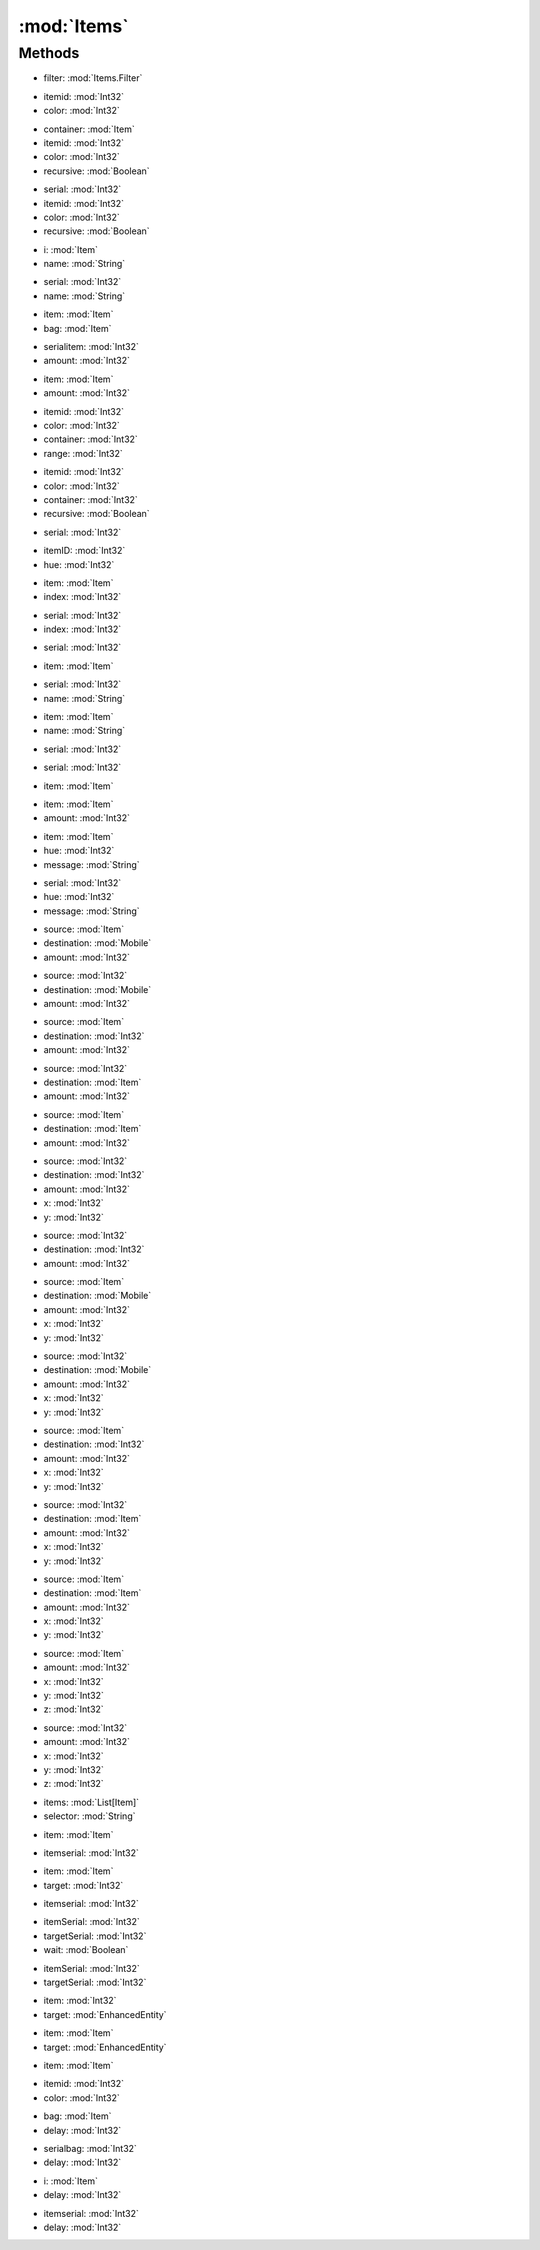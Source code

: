 :mod:`Items`
========================================
.. py:module:: Items



Methods
--------------

.. py:function:: Items.ApplyFilter(filter) -> List[Item]


* filter: :mod:`Items.Filter` 




.. py:function:: Items.BackpackCount(itemid, color) -> Int32


* itemid: :mod:`Int32` 
* color: :mod:`Int32` 




.. py:function:: Items.ContainerCount(container, itemid, color, recursive) -> Int32


* container: :mod:`Item` 
* itemid: :mod:`Int32` 
* color: :mod:`Int32` 
* recursive: :mod:`Boolean` 




.. py:function:: Items.ContainerCount(serial, itemid, color, recursive) -> Int32


* serial: :mod:`Int32` 
* itemid: :mod:`Int32` 
* color: :mod:`Int32` 
* recursive: :mod:`Boolean` 




.. py:function:: Items.ContextExist(i, name) -> Int32


* i: :mod:`Item` 
* name: :mod:`String` 




.. py:function:: Items.ContextExist(serial, name) -> Int32


* serial: :mod:`Int32` 
* name: :mod:`String` 




.. py:function:: Items.DropFromHand(item, bag) -> Void


* item: :mod:`Item` 
* bag: :mod:`Item` 




.. py:function:: Items.DropItemGroundSelf(serialitem, amount) -> Void


* serialitem: :mod:`Int32` 
* amount: :mod:`Int32` 




.. py:function:: Items.DropItemGroundSelf(item, amount) -> Void


* item: :mod:`Item` 
* amount: :mod:`Int32` 




.. py:function:: Items.FindByID(itemid, color, container, range) -> Item


* itemid: :mod:`Int32` 
* color: :mod:`Int32` 
* container: :mod:`Int32` 
* range: :mod:`Int32` 




.. py:function:: Items.FindByID(itemid, color, container, recursive) -> Item


* itemid: :mod:`Int32` 
* color: :mod:`Int32` 
* container: :mod:`Int32` 
* recursive: :mod:`Boolean` 




.. py:function:: Items.FindBySerial(serial) -> Item


* serial: :mod:`Int32` 




.. py:function:: Items.GetImage(itemID, hue) -> Bitmap


* itemID: :mod:`Int32` 
* hue: :mod:`Int32` 




.. py:function:: Items.GetPropStringByIndex(item, index) -> String


* item: :mod:`Item` 
* index: :mod:`Int32` 




.. py:function:: Items.GetPropStringByIndex(serial, index) -> String


* serial: :mod:`Int32` 
* index: :mod:`Int32` 




.. py:function:: Items.GetPropStringList(serial) -> List[String]


* serial: :mod:`Int32` 




.. py:function:: Items.GetPropStringList(item) -> List[String]


* item: :mod:`Item` 




.. py:function:: Items.GetPropValue(serial, name) -> Single


* serial: :mod:`Int32` 
* name: :mod:`String` 




.. py:function:: Items.GetPropValue(item, name) -> Single


* item: :mod:`Item` 
* name: :mod:`String` 




.. py:function:: Items.GetTotalResistProp(serial) -> Single


* serial: :mod:`Int32` 




.. py:function:: Items.Hide(serial) -> Void


* serial: :mod:`Int32` 




.. py:function:: Items.Hide(item) -> Void


* item: :mod:`Item` 




.. py:function:: Items.Lift(item, amount) -> Void


* item: :mod:`Item` 
* amount: :mod:`Int32` 




.. py:function:: Items.Message(item, hue, message) -> Void


* item: :mod:`Item` 
* hue: :mod:`Int32` 
* message: :mod:`String` 




.. py:function:: Items.Message(serial, hue, message) -> Void


* serial: :mod:`Int32` 
* hue: :mod:`Int32` 
* message: :mod:`String` 




.. py:function:: Items.Move(source, destination, amount) -> Void


* source: :mod:`Item` 
* destination: :mod:`Mobile` 
* amount: :mod:`Int32` 




.. py:function:: Items.Move(source, destination, amount) -> Void


* source: :mod:`Int32` 
* destination: :mod:`Mobile` 
* amount: :mod:`Int32` 




.. py:function:: Items.Move(source, destination, amount) -> Void


* source: :mod:`Item` 
* destination: :mod:`Int32` 
* amount: :mod:`Int32` 




.. py:function:: Items.Move(source, destination, amount) -> Void


* source: :mod:`Int32` 
* destination: :mod:`Item` 
* amount: :mod:`Int32` 




.. py:function:: Items.Move(source, destination, amount) -> Void


* source: :mod:`Item` 
* destination: :mod:`Item` 
* amount: :mod:`Int32` 




.. py:function:: Items.Move(source, destination, amount, x, y) -> Void


* source: :mod:`Int32` 
* destination: :mod:`Int32` 
* amount: :mod:`Int32` 
* x: :mod:`Int32` 
* y: :mod:`Int32` 




.. py:function:: Items.Move(source, destination, amount) -> Void


* source: :mod:`Int32` 
* destination: :mod:`Int32` 
* amount: :mod:`Int32` 




.. py:function:: Items.Move(source, destination, amount, x, y) -> Void


* source: :mod:`Item` 
* destination: :mod:`Mobile` 
* amount: :mod:`Int32` 
* x: :mod:`Int32` 
* y: :mod:`Int32` 




.. py:function:: Items.Move(source, destination, amount, x, y) -> Void


* source: :mod:`Int32` 
* destination: :mod:`Mobile` 
* amount: :mod:`Int32` 
* x: :mod:`Int32` 
* y: :mod:`Int32` 




.. py:function:: Items.Move(source, destination, amount, x, y) -> Void


* source: :mod:`Item` 
* destination: :mod:`Int32` 
* amount: :mod:`Int32` 
* x: :mod:`Int32` 
* y: :mod:`Int32` 




.. py:function:: Items.Move(source, destination, amount, x, y) -> Void


* source: :mod:`Int32` 
* destination: :mod:`Item` 
* amount: :mod:`Int32` 
* x: :mod:`Int32` 
* y: :mod:`Int32` 




.. py:function:: Items.Move(source, destination, amount, x, y) -> Void


* source: :mod:`Item` 
* destination: :mod:`Item` 
* amount: :mod:`Int32` 
* x: :mod:`Int32` 
* y: :mod:`Int32` 




.. py:function:: Items.MoveOnGround(source, amount, x, y, z) -> Void


* source: :mod:`Item` 
* amount: :mod:`Int32` 
* x: :mod:`Int32` 
* y: :mod:`Int32` 
* z: :mod:`Int32` 




.. py:function:: Items.MoveOnGround(source, amount, x, y, z) -> Void


* source: :mod:`Int32` 
* amount: :mod:`Int32` 
* x: :mod:`Int32` 
* y: :mod:`Int32` 
* z: :mod:`Int32` 




.. py:function:: Items.Select(items, selector) -> Item


* items: :mod:`List[Item]` 
* selector: :mod:`String` 




.. py:function:: Items.SingleClick(item) -> Void


* item: :mod:`Item` 




.. py:function:: Items.SingleClick(itemserial) -> Void


* itemserial: :mod:`Int32` 




.. py:function:: Items.UseItem(item, target) -> Void


* item: :mod:`Item` 
* target: :mod:`Int32` 




.. py:function:: Items.UseItem(itemserial) -> Void


* itemserial: :mod:`Int32` 




.. py:function:: Items.UseItem(itemSerial, targetSerial, wait) -> Void


* itemSerial: :mod:`Int32` 
* targetSerial: :mod:`Int32` 
* wait: :mod:`Boolean` 




.. py:function:: Items.UseItem(itemSerial, targetSerial) -> Void


* itemSerial: :mod:`Int32` 
* targetSerial: :mod:`Int32` 




.. py:function:: Items.UseItem(item, target) -> Void


* item: :mod:`Int32` 
* target: :mod:`EnhancedEntity` 




.. py:function:: Items.UseItem(item, target) -> Void


* item: :mod:`Item` 
* target: :mod:`EnhancedEntity` 




.. py:function:: Items.UseItem(item) -> Void


* item: :mod:`Item` 




.. py:function:: Items.UseItemByID(itemid, color) -> Boolean


* itemid: :mod:`Int32` 
* color: :mod:`Int32` 




.. py:function:: Items.WaitForContents(bag, delay) -> Void


* bag: :mod:`Item` 
* delay: :mod:`Int32` 




.. py:function:: Items.WaitForContents(serialbag, delay) -> Void


* serialbag: :mod:`Int32` 
* delay: :mod:`Int32` 




.. py:function:: Items.WaitForProps(i, delay) -> Void


* i: :mod:`Item` 
* delay: :mod:`Int32` 




.. py:function:: Items.WaitForProps(itemserial, delay) -> Void


* itemserial: :mod:`Int32` 
* delay: :mod:`Int32` 



